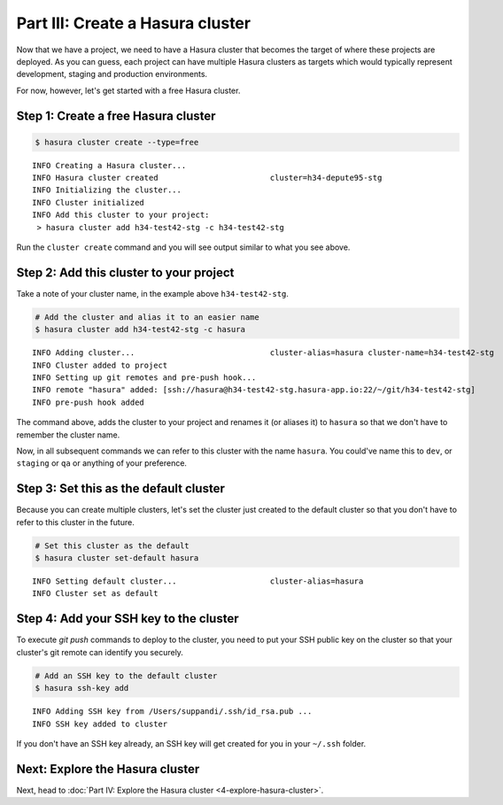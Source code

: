 .. .. meta::
   :description: Part 3 of a set of learning exercises meant for exploring Hasura in detail. This part takes you over data modeling & introduces the data microservice's API.
   :keywords: hasura, getting started, step 3, data modeling

=================================
Part III: Create a Hasura cluster
=================================

Now that we have a project, we need to have a Hasura cluster that becomes the target of where these projects are deployed.
As you can guess, each project can have multiple Hasura clusters as targets which would typically represent development, staging and production environments.

For now, however, let's get started with a free Hasura cluster.


Step 1: Create a free Hasura cluster
------------------------------------

.. code-block:: console

   $ hasura cluster create --type=free

::
   
   INFO Creating a Hasura cluster...
   INFO Hasura cluster created                        cluster=h34-depute95-stg
   INFO Initializing the cluster...
   INFO Cluster initialized
   INFO Add this cluster to your project:
    > hasura cluster add h34-test42-stg -c h34-test42-stg

Run the ``cluster create`` command and you will see output similar to what you see above.

Step 2: Add this cluster to your project
----------------------------------------

Take a note of your cluster name, in the example above ``h34-test42-stg``.

.. code-block:: bash

   # Add the cluster and alias it to an easier name
   $ hasura cluster add h34-test42-stg -c hasura

::
   
   INFO Adding cluster...                             cluster-alias=hasura cluster-name=h34-test42-stg
   INFO Cluster added to project
   INFO Setting up git remotes and pre-push hook...
   INFO remote "hasura" added: [ssh://hasura@h34-test42-stg.hasura-app.io:22/~/git/h34-test42-stg]
   INFO pre-push hook added

The command above, adds the cluster to your project and renames it (or aliases it) to ``hasura`` so that we don't
have to remember the cluster name.

Now, in all subsequent commands we can refer to this cluster with the name ``hasura``. You could've name this to ``dev``, or
``staging`` or ``qa`` or anything of your preference.


Step 3: Set this as the default cluster
---------------------------------------

Because you can create multiple clusters, let's set the cluster just created to the default cluster so that you don't have
to refer to this cluster in the future.

.. code-block:: bash

   # Set this cluster as the default
   $ hasura cluster set-default hasura

::
   
   INFO Setting default cluster...                    cluster-alias=hasura
   INFO Cluster set as default


Step 4: Add your SSH key to the cluster
---------------------------------------

To execute `git push` commands to deploy to the cluster, you need to put your SSH public key on the cluster so that
your cluster's git remote can identify you securely.

.. code-block:: bash

   # Add an SSH key to the default cluster
   $ hasura ssh-key add

::

   INFO Adding SSH key from /Users/suppandi/.ssh/id_rsa.pub ...
   INFO SSH key added to cluster

If you don't have an SSH key already, an SSH key will get created for you in your ``~/.ssh`` folder.

Next: Explore the Hasura cluster
--------------------------------

Next, head to :doc:`Part IV: Explore the Hasura cluster <4-explore-hasura-cluster>`.
